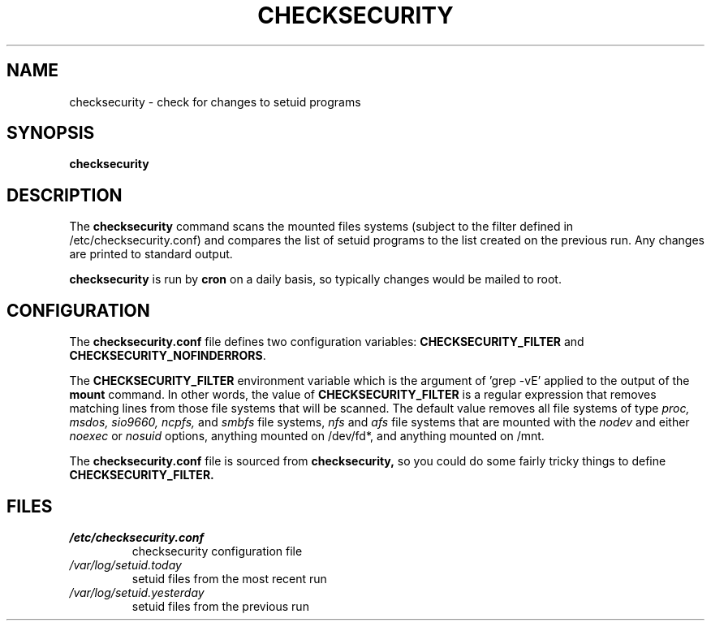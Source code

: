 .\" -*- nroff -*-
.TH CHECKSECURITY 8 "2 February 1997" "Debian Linux"
.SH NAME
checksecurity \- check for changes to setuid programs
.SH SYNOPSIS
.B checksecurity
.SH DESCRIPTION
The
.B checksecurity
command scans the mounted files systems (subject to the filter defined
in /etc/checksecurity.conf) and compares the list of setuid programs to the
list created on the previous run. Any changes are printed to standard
output.
.PP
.B checksecurity
is run by 
.B cron
on a daily basis, so typically changes would be mailed to root.
.SH CONFIGURATION
The
.B checksecurity.conf
file defines two configuration variables:
.B CHECKSECURITY_FILTER
and
.BR CHECKSECURITY_NOFINDERRORS .
.PP
The 
.B CHECKSECURITY_FILTER
environment variable which is the argument of 'grep -vE' applied to
the output of the  
.B mount
command. In other words, the value of
.B CHECKSECURITY_FILTER
is a regular expression that removes matching lines from those
file systems that will be scanned. The default value removes
all file systems of type 
.I proc, msdos, sio9660, ncpfs,
and
.I smbfs
file systems, 
.I nfs
and
.I afs
file systems that are mounted with the
.I nodev 
and either
.I noexec
or
.I nosuid 
options, anything mounted on /dev/fd*, and anything mounted
on /mnt.
.PP
The
.B checksecurity.conf
file is sourced from 
.B checksecurity,
so you could do some fairly tricky things to define 
.B CHECKSECURITY_FILTER.
.SH FILES
.TP
.I /etc/checksecurity.conf
checksecurity configuration file
.TP
.I /var/log/setuid.today
setuid files from the most recent run
.TP
.I /var/log/setuid.yesterday
setuid files from the previous run






